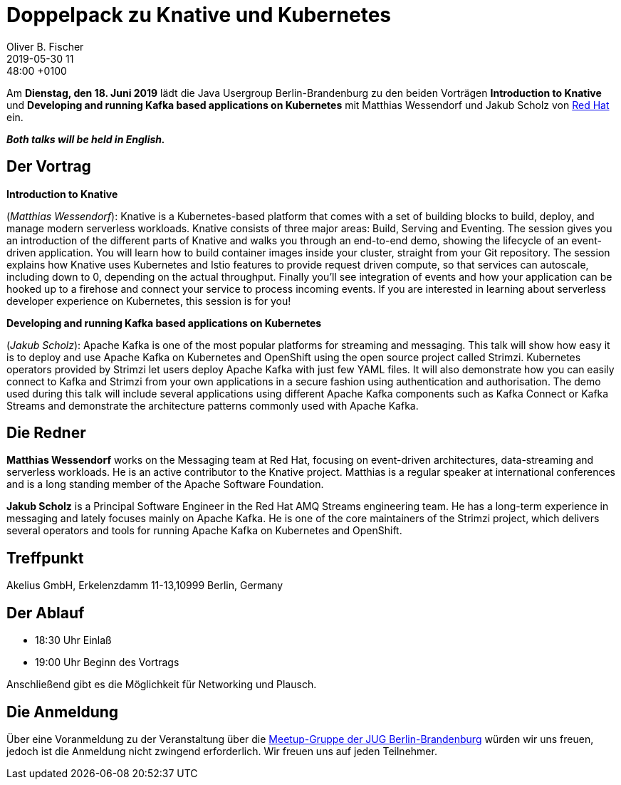 = Doppelpack zu Knative und Kubernetes
Oliver B. Fischer
2019-05-30 11:48:00 +0100
:jbake-event-date: 2019-06-18
:jbake-type: post
:jbake-tags: treffen
:jbake-status: published

Am **Dienstag, den 18. Juni 2019** lädt die
Java Usergroup Berlin-Brandenburg
// zusammen mit der
//https://www.europace.de/[Europace AG^]
zu den beiden Vorträgen
**Introduction to Knative**
und
**Developing and running Kafka based applications on Kubernetes**
mit
Matthias Wessendorf und Jakub Scholz von
https://www.redhat.com/de/[Red Hat^]
ein.

_**Both talks will be held in English.**_

== Der Vortrag

**Introduction to Knative**

(_Matthias Wessendorf_):
Knative is a Kubernetes-based platform that comes with a set of building
blocks to build, deploy, and manage modern serverless workloads.
Knative consists of three major areas: Build, Serving and Eventing.
The session gives you an introduction of the different parts of Knative
and walks you through an end-to-end demo, showing the lifecycle of an
event-driven application. You will learn how to build container images
inside your cluster, straight from your Git repository. The session
explains how Knative uses Kubernetes and Istio features to provide
request driven compute, so that services can autoscale, including
down to 0, depending on the actual throughput. Finally you'll see
integration of events and how your application can be hooked up to a
firehose and connect your service to process incoming events. If you
are interested in learning about serverless developer experience on
Kubernetes, this session is for you!

**Developing and running Kafka based applications on Kubernetes**

(_Jakub Scholz_):
Apache Kafka is one of the most popular platforms for streaming
and messaging. This talk will show how easy it is to deploy and
use Apache Kafka on Kubernetes and OpenShift using the open source
project called Strimzi. Kubernetes operators provided by Strimzi
let users deploy Apache Kafka with just few YAML files. It will
also demonstrate how you can easily connect to Kafka and
Strimzi from your own applications in a secure fashion using
authentication and authorisation. The demo used during this
talk will include several applications using different Apache
Kafka components such as Kafka Connect or Kafka Streams and
demonstrate the architecture patterns commonly used with Apache Kafka.

== Die Redner

**Matthias Wessendorf** works on the Messaging team at
Red Hat, focusing on event-driven architectures,
data-streaming and serverless workloads. He is an active contributor
to the Knative project. Matthias is a regular speaker at international
conferences and is a long standing member of the
Apache Software Foundation.

**Jakub Scholz** is a Principal Software Engineer in the Red Hat
AMQ Streams engineering team. He has a long-term experience in
messaging and lately focuses mainly on Apache Kafka. He is one of
the core maintainers of the Strimzi project, which delivers
several operators and tools for running Apache Kafka on
Kubernetes and OpenShift.


== Treffpunkt

Akelius GmbH, Erkelenzdamm 11-13,10999 Berlin, Germany

== Der Ablauf

- 18:30 Uhr Einlaß
- 19:00 Uhr Beginn des Vortrags

Anschließend gibt es die Möglichkeit für Networking und Plausch.

== Die Anmeldung

Über eine Voranmeldung zu der Veranstaltung über die
http://meetup.com/jug-bb/[Meetup-Gruppe
der JUG Berlin-Brandenburg^]
würden wir uns freuen, jedoch ist die Anmeldung nicht zwingend
erforderlich. Wir freuen uns auf jeden Teilnehmer.




